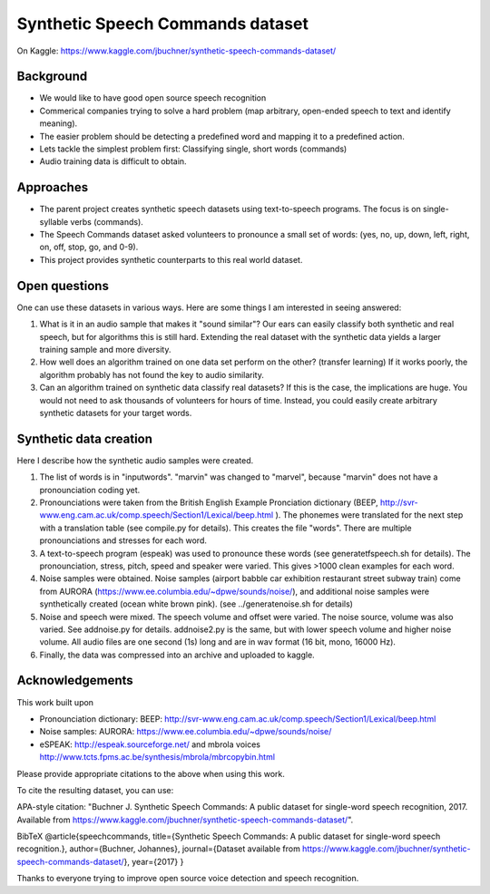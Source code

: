 ===================================
Synthetic Speech Commands dataset
===================================

On Kaggle: https://www.kaggle.com/jbuchner/synthetic-speech-commands-dataset/

-----------
Background
-----------

* We would like to have good open source speech recognition
* Commerical companies trying to solve a hard problem (map arbitrary, open-ended speech to text and identify meaning). 
* The easier problem should be detecting a predefined word and mapping it to a predefined action.
* Lets tackle the simplest problem first: Classifying single, short words (commands)
* Audio training data is difficult to obtain.


-----------
Approaches
-----------

* The parent project creates synthetic speech datasets using text-to-speech programs. The focus is on single-syllable verbs (commands).
* The Speech Commands dataset asked volunteers to pronounce a small set of words: (yes, no, up, down, left, right, on, off, stop, go, and 0-9).
* This project provides synthetic counterparts to this real world dataset.

---------------
Open questions
---------------

One can use these datasets in various ways. Here are some things I am interested in seeing answered:

1. What is it in an audio sample that makes it "sound similar"?
   Our ears can easily classify both synthetic and real speech, but for algorithms this is still hard.
   Extending the real dataset with the synthetic data yields a larger training sample and more diversity.

2. How well does an algorithm trained on one data set perform on the other? (transfer learning)
   If it works poorly, the algorithm probably has not found the key to audio similarity.
   
3. Can an algorithm trained on synthetic data classify real datasets?
   If this is the case, the implications are huge. You would not need to ask 
   thousands of volunteers for hours of time. Instead, you could easily create
   arbitrary synthetic datasets for your target words.
   

------------------------
Synthetic data creation
------------------------

Here I describe how the synthetic audio samples were created.

1. The list of words is in "inputwords". "marvin" was changed to "marvel", because "marvin" does not have a pronounciation coding yet.
2. Pronounciations were taken from the British English Example Pronciation dictionary (BEEP, http://svr-www.eng.cam.ac.uk/comp.speech/Section1/Lexical/beep.html ). The phonemes were translated for the next step with a translation table (see compile.py for details). 
   This creates the file "words". There are multiple pronounciations and stresses for each word.
3. A text-to-speech program (espeak) was used to pronounce these words (see generatetfspeech.sh for details). The pronounciation, stress, pitch, speed and speaker were varied. This gives >1000 clean examples for each word.
4. Noise samples were obtained. 
   Noise samples (airport babble car exhibition restaurant street subway train) come from 
   AURORA (https://www.ee.columbia.edu/~dpwe/sounds/noise/), and additional noise samples were
   synthetically created (ocean white brown pink). (see ../generatenoise.sh for details)
5. Noise and speech were mixed. The speech volume and offset were varied. The noise source, volume was also varied. See addnoise.py for details. addnoise2.py is the same, but with lower speech volume and higher noise volume. All audio files are one second (1s) long and are in wav format (16 bit, mono, 16000 Hz).
6. Finally, the data was compressed into an archive and uploaded to kaggle.


------------------------
Acknowledgements
------------------------

This work built upon

* Pronounciation dictionary: BEEP: http://svr-www.eng.cam.ac.uk/comp.speech/Section1/Lexical/beep.html 
* Noise samples: AURORA: https://www.ee.columbia.edu/~dpwe/sounds/noise/ 
* eSPEAK: http://espeak.sourceforge.net/ and mbrola voices http://www.tcts.fpms.ac.be/synthesis/mbrola/mbrcopybin.html

Please provide appropriate citations to the above when using this work.

To cite the resulting dataset, you can use:

APA-style citation: "Buchner J. Synthetic Speech Commands: A public dataset for single-word speech recognition, 2017. Available from https://www.kaggle.com/jbuchner/synthetic-speech-commands-dataset/".

BibTeX @article{speechcommands, title={Synthetic Speech Commands: A public dataset for single-word speech recognition.}, author={Buchner, Johannes}, journal={Dataset available from https://www.kaggle.com/jbuchner/synthetic-speech-commands-dataset/}, year={2017} }

Thanks to everyone trying to improve open source voice detection and speech recognition.




